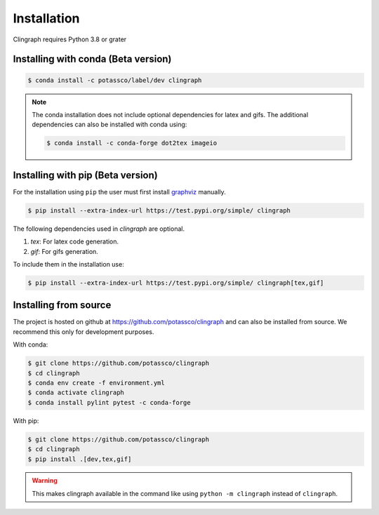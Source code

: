 Installation
############

Clingraph requires Python 3.8 or grater

Installing with conda (Beta version)
====================================

.. code-block:: bash

    $ conda install -c potassco/label/dev clingraph

.. note::
    The conda installation does not include optional dependencies for latex and gifs.
    The additional dependencies can also be installed with conda using: 

    .. code-block:: bash

        $ conda install -c conda-forge dot2tex imageio



Installing with pip (Beta version)
==================================

For the installation using ``pip`` the user must first install `graphviz <https://www.graphviz.org/download/>`_  manually.

.. code-block:: bash

    $ pip install --extra-index-url https://test.pypi.org/simple/ clingraph

The following dependencies used in `clingraph` are optional. 

#. `tex`: For latex code generation.
#. `gif`: For gifs generation.

To include them in the installation use:

.. code-block:: bash

    $ pip install --extra-index-url https://test.pypi.org/simple/ clingraph[tex,gif]



Installing from source
======================

The project is hosted on github at https://github.com/potassco/clingraph and can
also be installed from source. We recommend this only for development purposes.

With conda: 

.. code-block:: bash

    $ git clone https://github.com/potassco/clingraph
    $ cd clingraph
    $ conda env create -f environment.yml
    $ conda activate clingraph
    $ conda install pylint pytest -c conda-forge

With pip:

.. code-block:: bash

    $ git clone https://github.com/potassco/clingraph
    $ cd clingraph
    $ pip install .[dev,tex,gif]

.. warning:: 
    This makes clingraph available in the command like using ``python -m clingraph`` instead of ``clingraph``.